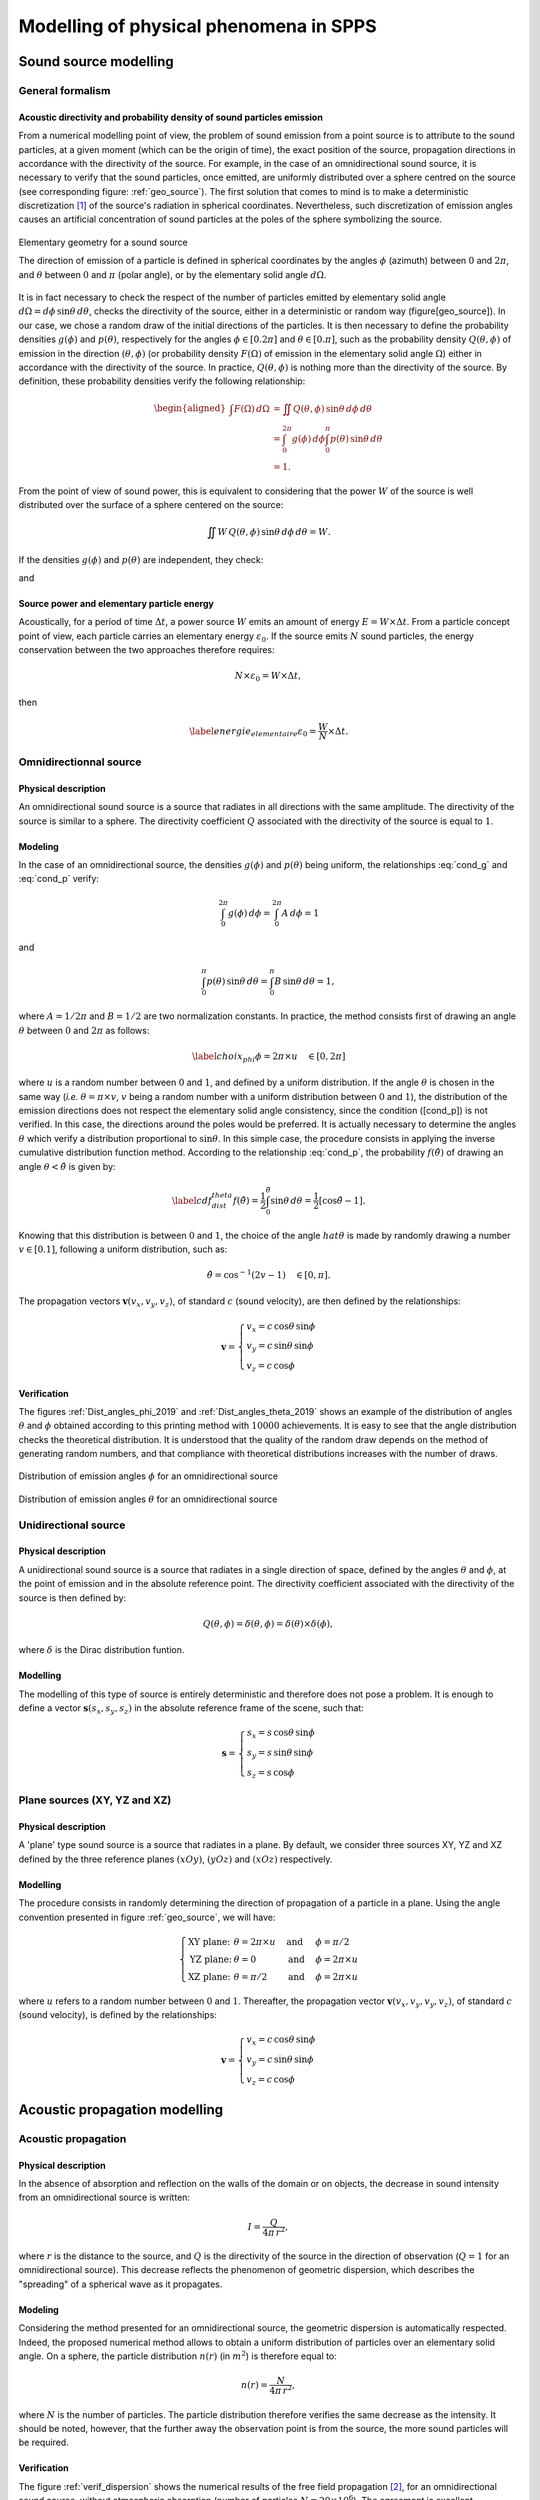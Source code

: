 Modelling of physical phenomena in **SPPS**
===================================================

Sound source modelling
--------------------------------

General formalism
~~~~~~~~~~~~~~~~~~

Acoustic directivity and probability density of sound particles emission
''''''''''''''''''''''''''''''''''''''''''''''''''''''''''''''''''''''''''

From a numerical modelling point of view, the problem of sound emission from a point source is to attribute to the sound particles, at a given moment (which can be the origin of time), the exact position of the source, propagation directions in accordance with the directivity of the source. For example, in the case of an omnidirectional sound source, it is necessary to verify that the sound particles, once emitted, are uniformly distributed over a sphere centred on the source (see corresponding figure: :ref:`geo_source`). The first solution that comes to mind is to make a deterministic discretization [1]_ of the source's radiation in spherical coordinates. Nevertheless, such discretization of emission angles causes an artificial concentration of sound particles at the poles of the sphere symbolizing the source.

.. _geo_source:

.. figure:: images/SPPS/geo_source.png
   :width: 300px
   :align: center
   :alt: Elementary geometry for a sound source

   Elementary geometry for a sound source

   The direction of emission of a particle is defined in spherical coordinates by the angles :math:`\phi` (azimuth) between :math:`0` and :math:`2\pi`, and :math:`\theta` between :math:`0` and :math:`\pi` (polar angle), or by the elementary solid angle :math:`d\Omega`.

It is in fact necessary to check the respect of the number of particles emitted by elementary solid angle :math:`d\Omega = d\phi\,\sin\theta\,d\theta`, checks the directivity of the source, either in a deterministic or random way (figure[geo\_source]). In our case, we chose a random draw of the initial directions of the particles. It is then necessary to define the probability densities :math:`g(\phi)` and :math:`p(\theta)`, respectively for the angles :math:`\phi\in[0.2\pi]` and :math:`\theta\in[0.\pi]`, such as the probability density :math:`Q(\theta,\phi)` of emission in the direction :math:`(\theta,\phi)` (or probability density :math:`F(\Omega)` of emission in the elementary solid angle :math:`\Omega`) either in accordance with the directivity of the source. In practice, :math:`Q(\theta,\phi)` is nothing more than the directivity of the source. By definition, these probability densities verify the following relationship:

.. math::

   \begin{aligned}
           \int F(\Omega)\, d\Omega &= \iint Q(\theta,\phi) \,\sin\theta \, d\phi\,d\theta \\
           &=\int_{0}^{2\pi} g(\phi) \, d\phi \int_{0}^{\pi} p(\theta)\,\sin\theta\,d\theta\\
           &=1.
           \end{aligned}

From the point of view of sound power, this is equivalent to considering that the power :math:`W` of the source is well distributed over the surface of a sphere centered on the source:

.. math:: \iint W\,Q(\theta,\phi) \,\sin\theta \, d\phi\,d\theta=W.

If the densities :math:`g(\phi)` and :math:`p(\theta)` are independent, they check:

.. math:: \label{cond_g} \int_{0}^{2\pi} g(\phi) \, d\phi = 1,
   :label: cond_g

and

.. math:: \label{cond_p} \int_{0}^{\pi} p(\theta)\,\sin\phi\,d\theta=1.
   :label: cond_p

Source power and elementary particle energy
''''''''''''''''''''''''''''''''''''''''''''''''''''''''''''

Acoustically, for a period of time :math:`\Delta t`, a power source :math:`W` emits an amount of energy :math:`E=W\times \Delta t`. From a particle concept point of view, each particle carries an elementary energy :math:`\varepsilon_0`. If the source emits :math:`N` sound particles, the energy conservation between the two approaches therefore requires:

.. math:: N \times \varepsilon_0 = W\times \Delta t,

then

.. math:: \label{energie_elementaire} \varepsilon_0 = \frac{W}{N}\times \Delta t.

Omnidirectionnal source
~~~~~~~~~~~~~~~~~~~~~~~~~

Physical description
''''''''''''''''''''

An omnidirectional sound source is a source that radiates in all directions with the same amplitude. The directivity of the source is similar to a sphere. The directivity coefficient :math:`Q` associated with the directivity of the source is equal to :math:`1`.

Modeling
''''''''''''

In the case of an omnidirectional source, the densities :math:`g(\phi)` and :math:`p(\theta)` being uniform, the relationships :eq:`cond_g` and :eq:`cond_p` verify:

.. math:: \int_{0}^{2\pi} g(\phi) \, d\phi =\int_{0}^{2\pi} A \, d\phi = 1

and

.. math:: \int_{0}^{\pi} p(\theta)\,\sin\theta\,d\theta=\int_{0}^{\pi} B\,\sin\theta\,d\theta=1,

where :math:`A=1/2\pi` and :math:`B=1/2` are two normalization constants. In practice, the method consists first of drawing an angle :math:`\theta` between :math:`0` and :math:`2\pi` as follows:

.. math:: \label{choix_phi} \phi=2\pi \times u \quad \in [0,2\pi]

where :math:`u` is a random number between :math:`0` and :math:`1`, and defined by a uniform distribution. If the angle :math:`\theta` is chosen in the same way (*i.e.* :math:`\theta= \pi \times v`, :math:`v` being a random number with a uniform distribution between :math:`0` and :math:`1`), the distribution of the emission directions does not respect the elementary solid angle consistency, since the condition ([cond\_p]) is not verified. In this case, the directions around the poles would be preferred. It is actually necessary to determine the angles :math:`\theta` which verify a distribution proportional to :math:`\sin\theta`. In this simple case, the procedure consists in applying the inverse cumulative distribution function method. According to the relationship :eq:`cond_p`, the probability :math:`f(\hat{\theta})` of drawing an angle :math:`\theta<\hat{\theta}` is given by:

.. math:: \label{cdf_dist_theta} f(\hat{\theta}) = \frac{1}{2} \int_{0}^{\hat{\theta}} \sin\theta \, d\theta=\frac{1}{2} \left[\cos\hat{\theta}-1\right].

Knowing that this distribution is between :math:`0` and :math:`1`, the choice of the angle :math:`hat{\theta}` is made by randomly drawing a number :math:`v\in[0.1]`, following a uniform distribution, such as:

.. math:: \hat{\theta} = \cos^{-1} \left(2v-1\right)\quad \in [0,\pi].

The propagation vectors :math:`\mathbf{v}(v_x,v_y,v_z)`, of standard :math:`c` (sound velocity), are then defined by the relationships:

.. math::

   \mathbf{v}=\left\{\begin{array}{l}
               v_x=c\,\cos\theta\,\sin\phi\\
               v_y=c\,\sin\theta\,\sin\phi\\
               v_z=c\,\cos\phi
               \end{array}\right.

Verification
''''''''''''

The figures :ref:`Dist_angles_phi_2019` and :ref:`Dist_angles_theta_2019` shows an example of the distribution of angles :math:`\theta` and :math:`\phi` obtained according to this printing method with :math:`10000` achievements. It is easy to see that the angle distribution checks the theoretical distribution. It is understood that the quality of the random draw depends on the method of generating random numbers, and that compliance with theoretical distributions increases with the number of draws.

.. _Dist_angles_phi_2019:

.. figure:: images/SPPS/Dist_angles_phi_2019.png
   :width: 500px
   :align: center
   :alt: Distribution of emission angles for an omnidirectional source.

   Distribution of emission angles :math:`\phi` for an omnidirectional source


.. _Dist_angles_theta_2019:

.. figure:: images/SPPS/Dist_angles_theta_2019.png
   :width: 500px
   :align: center
   :alt: Distribution of emission angles for an omnidirectional source.

   Distribution of emission angles :math:`\theta` for an omnidirectional source


Unidirectional source
~~~~~~~~~~~~~~~~~~~~~~~~

Physical description
''''''''''''''''''''

A unidirectional sound source is a source that radiates in a single direction of space, defined by the angles :math:`\theta` and :math:`\phi`, at the point of emission and in the absolute reference point. The directivity coefficient associated with the directivity of the source is then defined by:

.. math:: Q\left(\theta,\phi\right)=\delta\left(\theta,\phi\right)=\delta\left(\theta\right)\times\delta\left(\phi\right),

where :math:`\delta` is the Dirac distribution funtion.

Modelling
''''''''''''

The modelling of this type of source is entirely deterministic and therefore does not pose a problem. It is enough to define a vector :math:`\mathbf{s}(s_x,s_y,s_z)` in the absolute reference frame of the scene, such that:

.. math::

   \mathbf{s}=\left\{\begin{array}{l}
               s_x=s\,\cos\theta\,\sin\phi\\
               s_y=s\,\sin\theta\,\sin\phi\\
               s_z=s\,\cos\phi
               \end{array}\right.


Plane sources (XY, YZ and XZ)
~~~~~~~~~~~~~~~~~~~~~~~~~~~~~~~

Physical description
''''''''''''''''''''

A 'plane' type sound source is a source that radiates in a plane. By default, we consider three sources XY, YZ and XZ defined by the three reference planes :math:`(xOy)`, :math:`(yOz)` and :math:`(xOz)` respectively.

Modelling
''''''''''''

The procedure consists in randomly determining the direction of propagation of a particle in a plane. Using the angle convention presented in figure :ref:`geo_source`, we will have:

.. math::

   \left\{\begin{array}{llll}
               \text{XY plane:}& \theta=2\pi \times u\quad &\text{and}&\quad \phi=\pi/2\\
               \text{YZ plane:}& \theta=0 \quad &\text{and}&\quad \phi=2\pi \times u\\
               \text{XZ plane:}& \theta=\pi/2\quad &\text{and}&\quad \phi=2\pi \times u
               \end{array}\right.

where :math:`u` refers to a random number between :math:`0` and :math:`1`. Thereafter, the propagation vector :math:`\mathbf{v}(v_x,v_y,v_y,v_z)`, of standard :math:`c` (sound velocity), is defined by the relationships:

.. math::

   \mathbf{v}=\left\{\begin{array}{l}
               v_x=c\,\cos\theta\,\sin\phi\\
               v_y=c\,\sin\theta\,\sin\phi\\
               v_z=c\,\cos\phi
               \end{array}\right.


Acoustic propagation modelling
-----------------------------------------

Acoustic propagation
~~~~~~~~~~~~~~~~~~~~~~

Physical description
''''''''''''''''''''

In the absence of absorption and reflection on the walls of the domain or on objects, the decrease in sound intensity from an omnidirectional source is written:

.. math:: I=\frac{Q}{4\pi\,r^2},


where :math:`r` is the distance to the source, and :math:`Q` is the directivity of the source in the direction of observation (:math:`Q=1` for an omnidirectional source). This decrease reflects the phenomenon of geometric dispersion, which describes the "spreading" of a spherical wave as it propagates.

Modeling
''''''''''''

Considering the method presented for an omnidirectional source, the geometric dispersion is automatically respected. Indeed, the proposed numerical method allows to obtain a uniform distribution of particles over an elementary solid angle. On a sphere, the particle distribution :math:`n(r)` (in :math:`m^2`) is therefore equal to:

.. math:: n(r)=\frac{N}{4\pi\,r^2},

where :math:`N` is the number of particles. The particle distribution therefore verifies the same decrease as the intensity. It should be noted, however, that the further away the observation point is from the source, the more sound particles will be required.

Verification
''''''''''''

The figure :ref:`verif_dispersion` shows the numerical results of the free field propagation [2]_, for an omnidirectional sound source, without atmospheric absorption (number of particles :math:`N=20\times 10^6`). The agreement is excellent.

.. _verif_dispersion:

.. figure:: images/SPPS/fig_illustration_dispersion.png
   :width: 500px
   :align: center
   :alt: Distribution of emission angles for an omnidirectional source.

   Verification of the respect of the geometric dispersion with the SPPS code

   The numerical simulations are compared with the theoretical decrease (:math:`N=20\times 10^6` particles). The marker presents the result of the simulation with the **SPPS** code. The solid line shows the theoretical geometric dispersion.


Atmospheric absorption
~~~~~~~~~~~~~~~~~~~~~~~~

Physical description
''''''''''''''''''''

During its propagation in air, a sound wave is partially attenuated by particular physical mechanisms ("classical" transmission processes, molecular absorption due to rotational relaxation, molecular absorption due to vibratory relaxation of oxygen and nitrogen) (bass1984). Thus, after a propagation distance :math:`r`, the amplitude :math:`p_t` of the sound pressure decreases according to the relationship (ISO9613-1:1993):

.. math::

   \label{eq:att_atmos_pression}
           p_t= p_i \exp \left(-\frac{\ln(10)}{20}\alpha_\text{air}\times r\right)

where :math:`p_i` is the initial pressure. Considering that the sound intensity is proportional to the square of the sound pressure,

.. math::

   \label{eq:att_atmos_pression_I}
           I\propto p_t^2 \propto \exp \left(-2\frac{\ln(10)}{20}\alpha_\text{air}\times r\right)

and writing that the intensity :math:`I` of the sound wave decreases with the relationship:

.. math::
   :label: att_atmos

   \label{eq:att_atmos}
           I= I_0 \exp -m\,r,

where :math:`I_0` is the initial intensity of the sound wave. Then, the atmospheric absorption coefficient :math:`m` (in Np/m) can be expressed from the atmospheric absorption coefficient :math:`\alpha_\text{air}` (in dB/m), by the relationship:

.. math:: m=\frac{\ln 10}{10}\alpha_\text{air}.

In **SPPS** code, the atmospheric absorption coefficient :math:`\alpha_{air}` is calculated according to ISO 9613-1:1993 (Part 1), considering the centre frequency of each frequency band [3]_ of calculation according to the reference standard (*cf.* paragraph 8.2.1, ISO9613-1:1993). This approximation is considered valid if the product of the source-receiver distance (in km) by the square of the centre frequency (in kHz) does not exceed 6 km.kHz :math:`^2` for the third octave bands and 3 km.kHz :math:`^2` for the octave bands. However, the propagation distance must not exceed 6 km for third octave bands and 3 km for octave bands, regardless of the centre frequency considered.


Random modelling
''''''''''''''''''''''''''

By choosing the 'random' calculation mode, atmospheric absorption is taken into account as a probability of the sound particle disappearing during its displacement. The corresponding probability density can be defined from the relationship :eq:`att_atmos`:

.. math:: f(r)=\exp -m\,r.

This quantity expresses the probability that the particle will not be absorbed during its propagation distance :math:`r`. The probability density :math:`f(r)` is well between :math:`1` and :math:`0` (see figure :ref:`geo_att_atmos`):

- :math:`f(0)=1`, the probability is maximum, the particle cannot be absorbed if it does not move;

- :math:`f(\infty)=0`, the probability is zero since the particle cannot spread infinitely.

It is also easily verified that the probability of propagation is independent of the previous probability of propagation:

.. math:: f\left(\Sigma_{n=1}^N r_i\right)=\Pi_{i=1}^N f(r_n).

Taking atmospheric absorption into account is relatively simple. It is sufficient to consider a uniform random number :math:`\zeta` between :math:`0` and :math:`1`, at each time step, and to compare this number to the probability density :math:`f(d_0)` corresponding to an elementary displacement :math:`d_O=c\Delta t` on a time step :math:`\Delta t`. If this number :math:`\zeta` is less than :math:`f(d_o)`, there will be propagation. Otherwise, there will be atmospheric absorption, thus disappearing the particle. Even on a small number of particles, this method makes it possible to correctly take into account atmospheric absorption.

.. _geo_att_atmos:

.. figure:: images/SPPS/geo_att_atmos.png
   :width: 500px
   :align: center
   :alt: Modelling of atmospheric absorption by a random process.

   Modelling of atmospheric absorption by a random process

   The curve :math:`f(r)` separates the propagation domain from the atmospheric absorption domain.


Energetic modelling
''''''''''''''''''''''''''''

By choosing the 'energetic' calculation option, the energy of the particle is weighted throughout its movement, using the relationship :eq:`att_atmos`.

Verification
''''''''''''

As an illustration, the figure :ref:`illustration_att_atmos` shows the sound decrease calculated [4]_ by the **SPPS** code at :math:`10` kHz for classical atmospheric conditions (:math:`T=20` Celsisus, :math:`H=50` %, :math:`P=101325` Pa, or :math:`m=0.036` m :math:`^{-1}`), for both types of modelling, compared to the theoretical decrease presented to the relationship :eq:`att_atmos`. As expected, energetic modelling gives a better result than random modelling, the average deviation from the theoretical curve being :math:`0.17` dB and :math:`0.41` dB respectively, the calculation times being similar.


.. _illustration_att_atmos:

.. figure:: images/SPPS/illustration_att_atmos.png
   :width: 500px
   :align: center
   :alt: Illustration of the modelling of atmospheric absorption in the SPPS code.

   Illustration of the modelling of atmospheric absorption in the SPPS code

   Comparison with the theoretical decrease (with et without atmospheric absorption) Simulations performed with (:math:`N=20\times 10^6` particles) at 10 kHz, for conventional atmospheric conditions: :math:`T=20` Celsisus, :math:`H=50` %, :math:`P=101325` Pa, or :math:`m=0.036` m :math:`^{-1}`.


Acoustic velocity profile
~~~~~~~~~~~~~~~~~~~~~~~~~~~~~

Physical description
''''''''''''''''''''

In outdoor environments and for propagation heights limited to :math:`100` m, acoustic propagation can be influenced by micrometeorological conditions governed by thermal (heat transfer) and aerodynamic (wind profiles) laws. The phenomena that occur at these altitudes have a very strong interaction with the ground (topography, surface and subsoil temperature, hygrometry, crops, forests, obstacles, buildings, etc.). In addition, they evolve rapidly in time and space, making their analytical description and numerical modelling complex. The thermal and aerodynamic factors that influence propagation are as follows:

	- Thermal factors: heat exchanges between the ground and the lower layer of the atmosphere lead to a variation in air temperature as a function of the height above the ground, and therefore to a variation in sound velocity.

	- Aerodynamic factors: due to the roughness of the ground surface, wind speed is always higher at height than at ground level. In a given situation, the speed of sound in the presence of wind corresponds to the algebraic sum of the speed of sound in the absence of wind and the projection of the wind vector on the direction of propagation considered. This speed therefore varies according to the height above the ground.

By analogy with the laws of optics, the effect of atmospheric conditions on acoustic propagation can be described through the expression of the acoustic index :math:`n` of the propagation medium. If placed in a vertical section, this index is assumed to vary with altitude :math:`z` and with source-receptor distance :math:`r`, such that:

.. math:: n(r,z)=\frac{c(r,z)}{c_0}=\langle n(r,z)\rangle + \mu(r,z),

where :math:`c`s the effective velocity of the sound wave in the environment crossed and :math:`c_0` the reference one. Thus, two distinct phenomena can be distinguished that affect acoustic propagation, refraction and atmospheric turbulence. These phenomena are respectively related to the deterministic parts :math:`\langle n\rangle` and stochastic :math:`\mu` of the propagation medium index. In practice, these refraction and turbulence phenomena co-exist and interact, leading to complex propagation conditions, as well as a very wide dispersion of the sound levels encountered *in situ*, all of which are identical (topography, soil type, source-receptor geometry, etc.).


Acoustic velocity profile model
'''''''''''''''''''''''''''''''

The average sound velocity profile thus depends on the average wind and temperature profiles. This velocity profile can be described analytically, depending on whether it follows a linear (":math:`\text{lin}`"), logarithmic (":math:`\text{log}`"), hybrid (":math:`\text{log-lin}`") or other law. The ":math:`\text{log}`" profiles thus have the advantage of translating the very strong vertical gradient of sound velocity in the immediate vicinity of the ground, but do not accurately reflect the more moderate evolution with altitude above a certain height. On the other hand, the profiles ":math:`\text{lin}`" minimize the effects in the vicinity of the ground and are therefore not representative of reality when placed at very low altitude. A good compromise therefore consists in using hybrid profiles of the type ":math:`\text{log-lin}`" (valid especially for a so-called "stable" atmosphere), expressed through the parameters :math:`a_\text{log}` and :math:`b_\text{lin}` which appear in the analytical expression of the vertical profile of the effective sound velocity:

.. math::

   \label{eq:celerite_log_lin}
           \langle c(z)\rangle=c_0+ a_\text{log}\times \ln\left(1+\frac{z}{z_0}\right)+b_\text{lin}\times \left( z-z_0\right),

où :math:`z_0` is the roughness parameter, whose typical values range from :math:`10^{-2}` m for short grass to several meters in urban areas. The vertical gradient is then expressed by deriving according to the variable :math:`z`:

.. math:: \frac{\partial\langle c(z)\rangle}{\partial z}=\frac{a_\text{log}}{z_0}+b_\text{lin}.

The main effect of propagation in a medium of variable speed is to bend the sound rays downwards or upwards depending on whether the vertical gradient of sound velocity is positive (*conditions (very) favourable* to propagation) or negative (*conditions (very) unfavourable* to propagation) respectively. The transient state between these :math:`2` states represents *homogeneous* propagation conditions.

	- **Homogeneous:** the speed :math:`c` is the same at any point in the domain and equal to the reference speed :math:`c_0`, the latter being calculated as a function of temperature and humidity conditions by the formula:

	   .. math:: c_0=343.2\sqrt{\frac{T}{T_\text{ref}}},

	   where :math:`T` is the temperature (K), and :math:`T_\text{ref}=293.15` K the reference temperature (ISO9613-1:1993).

	-  **Very unfavorable** : :math:`a_\text{log}=-1` and :math:`b_\text{lin}=-0.12`;

	-  **Unfavorable** : :math:`a_\text{log}=-0.4` and :math:`b_\text{lin}=-0.04`;

	-  **Favorable**: :math:`a_\text{log}=+0.4` and :math:`b_\text{lin}=+0.04`;

	-  **Very favorable**: :math:`a_\text{log}=+1` and :math:`b_\text{lin}=+0.12`.

The curvature of the radius, at the boundary of zones (I) and (II), is obtained by applying the Huygens-Fresnel construction, resulting in the following Snell-Descartes law (salomons2001) (figure [geo\_profile\_celerite]):

.. math::

   \label{relation_snell}
           \frac{\cos\gamma_1}{c_1}=\frac{\cos\gamma_2}{c_2},

where :math:`c_1` and :math:`c_2` are respectively the norms of the propagation vectors :math:`\mathbf{c_1}` and :math:`\mathbf{c_2}`, and where the angles :math:`\gamma_1` and :math:`\gamma_2` are defined with respect to the horizontal axis in the plane :math:`(xOy)`. By construction, the projection of the propagation direction in the plane :math:`(xOy)`, defined by the angle :math:`\phi` in spherical coordinates, is preserved (figure[geo\_profile\_celerite]).

|image|

Modelling
''''''''''''

Whatever the method of calculation chosen, the speed is taken into account is identical. At each time step, the speed standard is calculated according to the chosen speed profile, based on the relationship ([eq:celerite\_log\_lin]). To determine the new direction of propagation, due to the change in speed, the relationship ([relation\_snell]) must then be applied. Knowing the angle :math:`\theta_1` of the initial propagation direction, the new propagation direction is defined by:

.. math::

   \label{cosgamma2}
           \cos\gamma_2=\frac{c_2}{c_1}\cos\gamma_1=\frac{c_2}{c_1}\frac{\sqrt{c_{1x}^2+c_{1y}^2}}{c_1}.

The coordinates of the propagation vector are then obtained by:

.. math::

   \mathbf{c_2}=\left\{\begin{array}{l}
           c_{2x}=c_2\cos\gamma_2\cos\phi\\
           c_{2y}=c_2\cos\gamma_2\sin\phi\\
           c_{2z}=c_2\sin\gamma_2
           \end{array}\right.

with

.. math:: \sin\phi=\frac{c_{1y}}{\sqrt{c_{1x}^2+c_{1y}^2}},

and

.. math:: \cos\phi=\frac{c_{1x}}{\sqrt{c_{1x}^2+c_{1y}^2}}.

From a numerical simulation point of view, the calculation of :math:`\cos\gamma_2` by the relationship ([cosgamma2]) can give values higher than :math:`1` which is obviously not physical. This case occurs when the curvature (*turning point*) of a radius is reversed. To avoid this problem and impose a change in curvature, the procedure consists in imposing the value from :math:`\gamma_2` to :math:`1-\epsilon` (:math:`\epsilon` being a very small value) and changing the orientation of the component :math:`c_{2z}` (*i.e.* :math:`c_{2z}`).

|image|

As an example, the figure [illustration\_refraction] shows two illustrations of how acoustic refraction is taken into account using this method. This figure can be compared directly with the examples given in the reference: (figures 4.5 and 4.6, salomons2001).


Diffusion by fittings
~~~~~~~~~~~~~~~~~~~~~~~~~~~~~

The presence of a large number of objects on the path of a sound wave can lead to a diffusion process. This process can be simulated in a deterministic way, by modelling each object individually. When the number of objects becomes large, and these objects are of similar sizes (example of an industrial hall with many machines (without acoustic emission) or similar boxes), it may be more interesting to statistically model this size.

Physical description
''''''''''''''''''''

In order to take into account the scattering/diffusion and absorption of diffusing objects distributed in the propagation medium, we considered an approach similar to that of Ondet and Barbry presented in the reference (ondet1989), which itself is based on the work of Kuttruff (kuttruff1981), Auletta (auletta1985, auletta1986), and Lindquist (lindqvist1982), among others. In this approach,

- the diffusing objects are considered as punctual. Particles are returned in all directions of space with each collision with a scattering object (except in the case of absorption). This assumption is generally valid when the wavelength is in the order of magnitude of the characteristic dimension of the obstacle;

- the scattering phenomenon follows a Poisson process, which means that the probability of collision of a sound particle with a scattering object follows a Poisson's law. The collision probabilities are independent of each other (the collision probability during time :math:`t` and :math:`t+dt` is independent of collisions before time :math:`t`);

- the objects in the footprint do not produce particles (*i.e.* these objects are not sound sources).

.. figure:: diffusion_encombrement.eps
   :alt: [fig:diffusion\_encombrement]Illustration de la diffusion par un encombrement.
   :width: 7.00000cm

   [fig:diffusion\_encombrement] Illustration de la diffusion par un encombrement.

A sound wave propagating in the environment may come into contact with scattering objects, causing the wave to diffract simultaneously and, in part, to absorb it. By analogy, in the particle approach, a particle that comes into contact with a scattering object can either be absorbed or reflected in another direction of propagation (figure[fig:scattering\_overall]). At the macroscopic scale, i.e. considering all the sound particles simultaneously, a diffusion process occurs, characterized by:

- the absorption coefficient :math:`\alpha_c` of the scattering objects;

- the bulk density :math:`n_c` of the propagation medium, defined by the number :math:`N_c` of obstacles present in the volume :math:`V_c`:

.. math:: n_c=\frac{N_c}{V_c}.

- the average scattering section :math:`q_c`, i. e. the average surface of the scattering object, seen by a particle in a given incident direction. In practice, this data is very difficult to obtain, if not impossible, since the scattering objects are of complex and different shapes. In this condition, it is common to assimilate the diffusing object to a sphere, having the same external surface :math:`s_c` as the object. Whatever the angle of incidence, the visible cross-section of the sphere (mean scattering cross-section) will be equal to a quarter of the total surface area of the sphere, or:

.. math:: q_c=\frac{s_c}{4}.

- the average diffraction section per unit volume :math:`\nu_c`, also called the diffusion frequency, by

.. math:: \nu_c=n_c\,q_c,

-- if all the scattering objects are identical, or

.. math:: \nu_c=\frac{1}{V}\sum_{p=1}^{N_c}\frac{s_{c_p}}{4}

-- if each object diffusing :math:`p` is defined by its surface :math:`s_{c_p}`. In practice, and in the rest of the document, the diffusing objects will be considered uniform in the same volume of diffusion. Nevertheless, within the same propagation volume, several separate diffusion volumes can be considered.

Since the scattering phenomenon follows a Poisson's law, the probability that a sound particle will collide with scattering objects after a time :math:`t_k` is equal to:

.. math:: W_k (c\,t_k)=\frac{\left(\nu_c \, c\,t_k\right)^k}{k!}\exp\left(-\nu_c\, c\, t_k\right),

where :math:`c\, t_k` is the distance covered during a time :math:`t_k`, which can be expressed from the distance :math:`R_p` between two collisions (figure [fig:diffusion\_enccumbrement]):

.. math:: c\,t_k=\sum_{p=1}^k R_p.

Since the collision probabilities are independent of each other: raw-latex:`\cite{ondet1989}`, it is easy to show that the random variables :math:`R_i` (noted :math:`R` afterwards) follow the following probability density :math:`f(R)`:

.. math:: \label{dispois} f(R)=\nu_c \exp\left(-\nu_c \, R\right).

The average free path :math:`\lambda_c` (average distance between two collisions) is simply obtained by expressing the first moment of the above probability density, namely:

.. math:: \lambda_c=\int_0^\infty R\, f(R)\, dR=\frac{1}{\nu_c}.

Modelling
''''''''''''

By definition, the cumulative distribution function, associated with this probability density, is defined by the following relationship:

.. math:: \label{fdc} p(\hat{R})=\int_0^{\hat{R}} f(R)\, dR=1-\exp\left(-\nu_c\,\hat{R}\right).

This cumulative distribution function simply expresses the probability that the particle will collide with a scattering object during a long path :math:`\hat{R}`. This function is therefore null for :math:`\hat{R}=0` and equal to :math:`1` for :math:`\hat{R}=\infty`. The numerical simulation of the diffusion process is performed by the inverse cumulative distribution function method, obtained by reversing the relationship ([fdc]), i. e:

.. math:: \label{fdci} \hat{R}=-\frac{1}{\nu_c}\ln \left[ 1-p(\hat{R})\right].

The cumulative distribution function being between :math:`0` and :math:`1`, it can be assimilated to a random variable :math:`\xi` between :math:`0` and :math:`1`. By drawing a succession of random variables :math:`\xi_i`, we can determine a succession of paths of length: math:`\hat{R}_i` that satisfies the distribution function ([available]) of our problem:

.. math:: \label{fdci_2} \hat{R}_n=-\frac{1}{\nu_c}\ln \left[ 1-\xi_n\right].

An example of a random draw using the inverse cumulative distribution method is shown in Figure [fig:verification\_diffusion\_encrowding]. The comparison with the theoretical distribution ([available]) shows an excellent behaviour of the method.

|image|

In concrete terms, when a sound particle :math:`n` enters a congestion area, it is associated with a collision distance :math:`R_n` with an object of the congestion by applying the relationship ([fdci\_2]). As the sound particle propagates in the crowded area, a test is performed to determine if the cumulative distance :math:`d_n` of the particle in the crowded area is less or more than :math:`R_n`. If the distance traveled :math:`d_n` is greater than the collision distance :math:`R_n` the particle collides with an object. In 'energetic' mode, the energy of the sound particle is weighted by the average absorption coefficient :math:`\alpha_c` of the space requirement and continues its propagation in a random direction (uniform distribution [5]_). In "random" mode, a new random draw on a uniform variable :math:`u` allows to determine if the particle is absorbed by the diffusing object (procedure identical to absorption by a wall, *cf.* paragraph [sec:modelization\_reflexion]), or reflected in a uniform direction. After each collision, the cumulative propagation distance is reset to zero, and a new draw is made to determine the next collision distance. Whatever the calculation mode chosen, as long as the distance travelled by the particle is less than the collision distance, the particle continues its path without changing direction.

|image|


Wall modelling
-----------------------

Physical description
~~~~~~~~~~~~~~~~~~~~

Absorption, dissipation and acoustic transmission
''''''''''''''''''''''''''''''''''''''''''''''''''''

In contact with a wall (figure ::ref:`principe_paroi`), a sound wave will be partly reflected back into the domain for one part :math:`R`, partly dissipated by transforming the acoustic energy into heat in the material for the other part :math:`\beta`), the rest being transmitted through the material in the adjacent domain for the other par :math:`\tau`. The latter coefficient is defined as the transmission factor. If :math:`W_i` is the power incident on a wall, then a part :math:`W_r=R\,W_i` will be reflected, a part :math:`W_d=\beta\,W_i` will be dissipated in the material, and a part :math:`W_t=\tau\,W_i` will be transmitted through the partition. By construction [6]_, the coefficients :math:`R`, :math:`\beta` and :math:`\tau` are between 0 and 1, so the energy balance of the wall is written:

.. math:: R+\beta+\tau=1.

.. _principe_paroi:

.. figure:: principe_paroi.eps
   :alt: [principe_paroi]Illustration des mécanismes de réflexion, d’absorption, de dissipation et de transmission acoustique par une paroi.
   :width: 6.00000cm

   Illustration des mécanismes de réflexion, d’absorption, de dissipation et de transmission acoustique par une paroi.

It is usual to define the absorption coefficient: math:`\alpha` of the wall as the sum of the transmitted part: math:`\tau` and the dissipated part: math:`\beta`, in the form: math:`\alpha=\beta+\tau`, so that the above energy balance is written:

.. math:: R=1-\alpha.

The absorption coefficient of a material can be measured using the standardised procedures ISO 354 for the reverberation chamber method (ISO354:2003) and ISO 10534 (parts 1 and 2) for the impedance tube method (ISO10534-1:1996,ISO10534-2:1998). For the sound transmission coefficient, the reader may refer to the different parts of the standard for air transmission (Parts 1, 3, 4 and 5, (quoted{)ISO140-1:1997,ISO140-3:1995,ISO140-4:1998,ISO140-5:1998)).

Acoustic diffusion
''''''''''''''''''''''''''''''''''''''''''''''''''''

On the other hand, depending on the shape, size and distribution of the wall irregularities, the sound wave can be reflected simultaneously in the specular direction and in other directions. In room acoustics, it is common to consider that a fraction :math:`1-s` of the sound energy will be reflected in the direction of specular reflection, while a fraction :math:`s` of the energy will be reflected in the other directions of space, according to a law of reflection characterized by irregularities in the wall (embrechts2001). In the latter case, we speak of *diffuse reflection*, where :math:`s` is called scattering coefficient (*scattering coefficient* in English). In room acoustics, numerous theoretical and experimental studies are currently underway to characterize or measure these laws of reflection (vorlander2000,cox2004). However, the common practice is to use Lambert's law to describe a diffuse reflection. The value of the scattring coefficient :math:`s` can be obtained by a standardized measurement procedure (ISO 17497-1 of 2004 (ISO17497-1:2004)). [7]_

|image|

Acoustic reflection modelling
~~~~~~~~~~~~~~~~~~~~~~~~~~~~~~~~~~~~~~~

Random modeling
''''''''''''''''''''''''''

First, a sound particle colliding with a wall can either be absorbed by the wall (with a probability :math:`\alpha`), or reflected in a new direction of propagation (with a probability :math:`R=1-\alpha`). In practice, the absorption/reflection choice is made by randomly drawing a number :math:`u` between :math:`0` and :math:`1`, following a uniform distribution. If this number is less than:math:`\alpha=1-R` (at the point considered), the particle is absorbed and disappears from the propagation medium. If this number is greater than :math:`\alpha=1-R`, the particle is reflected and continues to propagate in a new direction of space.

In a second step, to determine the type of reflection (specular or diffuse), a new random draw :math:`v` is performed between :math:`0` and :math:`1`. If this number is less than the value of :math:`1-s` (*i.e.* :math:`v<(1-s)`) at the point considered, the particle is specularly reflected, in accordance with the well-known Snell-Descartes laws. Otherwise (*i.e.* :math:`v>(1-s)`), the reflection is diffuse. In the latter case, it is necessary to determine the direction of diffuse reflection (*cf.* paragraph[sec:mod\_reflection]).

Energetic modelling
''''''''''''''''''''''''''

When a particle collides with a wall, its energy :math:`\epsilon` is weighted by the reflection coefficient :math:`R=1-\alpha`. The choice of specular or diffuse reflection, depending on the scattering coefficient, is identical to the "random" method: a random draw :math:`v` is performed between :math:`0` and :math:`1`. If this number is less than the value of :math:`1-s`, the particle is specularly reflected. Otherwise, the reflection is diffuse, in a direction to be determined (*cf.* paragraph [sec:mod\_reflexion]). An entirely "energetic" treatment would be possible by duplicating the particle into two particles, the first being reflected in the specular direction and the second in the diffuse direction (*cf. * note on page).

Modelling of the reflection laws
~~~~~~~~~~~~~~~~~~~~~~~~~~~~~~~~~~

Formalism
''''''''''''''''''''''''''''''''''''''''''''''''''''

.. figure:: geo_reflexion.eps
   :alt: [geo\_reflexion]Géométrie élémentaire d’une réflexion par une paroi, en 3D: :math:`\phi` et :math:`\phi'` désignent respectivement les angles d’incidences et de réflexion par rapport à la normale à la paroi. Les angles :math:`\theta` et :math:`\theta'` dans le plan tangent, des directions d’incidence et de réflexion, ne sont pas représentés (:math:`\phi,\phi'\in[0,\pi/2]` et :math:`\theta,\theta'\in[0,2\pi]`).
   :width: 7.50000cm

   [geo\_reflexion]Géométrie élémentaire d’une réflexion par une paroi, en 3D: :math:`\phi` et :math:`\phi'` désignent respectivement les angles d’incidences et de réflexion par rapport à la normale à la paroi. Les angles :math:`\theta` et :math:`\theta'` dans le plan tangent, des directions d’incidence et de réflexion, ne sont pas représentés (:math:`\phi,\phi'\in[0,\pi/2]` et :math:`\theta,\theta'\in[0,2\pi]`).

Let us consider an incident sound particle on a wall, whose incident direction is defined by the spherical coordinates :math:`(\theta,\phi)` (figure[geo\_reflection]). This particle has a probability of :math:`P(\theta,\phi;\theta',\phi')\equiv P(\Omega,\Omega')` being reflected in the elementary solid angle :math:`d\Omega' =\sin\phi'\, d\phi'\, d\phi'\, d\theta'`\,(joyce1974,joyce1975,joyce1978,lepolles2003).

:math:`P(\Omega,\Omega')\,d\Omega'` actually represents the fraction of the incident sound intensity that is reflected in the solid angle :`math:`d\Omega'`. Let's say :math:`j(\theta,\phi)` the incident flow of particles. The flow of reflected particles :math:`j'(\theta',\phi')` is expressed:

.. math::

   \label{eq_flux_1} j'(\theta',\phi') \cos \phi'=\int
               P(\theta,\phi;\theta',\phi')\, j(\theta,\phi) \cos \phi \,d\Omega.

Defining the reflection law :math:`R(\theta,\phi;\theta',\phi')\equiv R(\Omega,\Omega')` on the following:

.. math:: R(\theta,\phi;\theta',\phi')=\frac{P(\theta,\phi;\theta',\phi')}{\cos(\phi')},

the relation ([eq\_flux\_1b]) can be written:

.. math::

   \label{eq_flux_1b} j'(\theta',\phi') =\int
               R(\theta,\phi;\theta',\phi')\, j(\theta,\phi) \cos \phi \,d\Omega.

It is important to emphasize the difference between the law of reflection :math:`R` and the probability :math:`P`. :math:`P` refers to a probability of reflection of a sound particle by elementary solid angle, while :math:`R` refers to the flow of energy reflected in a direction :math:`\phi'`, for an incident flow in the direction :math:`\phi`.

The first law of thermodynamics requires the conservation of the flow on the surface (in the absence of absorption). The law of reflection :math:`R(\Omega,\Omega')` must therefore check the following condition:

.. math::

   \label{loi_2} \int P(\Omega,\Omega') \,d\Omega'=\int
               R(\Omega,\Omega')\cos\phi' \,d\Omega'=1,

or, in spherical coordinates,

.. math::

   \label{loi_2b} \iint R(\theta,\phi;\theta',\phi')\cos\phi'
               \,\sin\phi'\,d\phi'\,d\theta'=1.

The second law of thermodynamics imposes this time:

.. math::

   \label{loi_1} \int P(\Omega,\Omega') \,d\Omega=\int
               R(\Omega,\Omega')\cos\phi \,d\Omega=1,

or, in spherical coordinates,

.. math::

   \label{loi_1b} \iint R(\theta,\phi;\theta',\phi')\cos\phi
               \,\sin\phi\,d\phi\,d\theta=1.

On the other hand, the principle of reciprocity requires that

.. math:: \label{loi_3} R(\Omega,\Omega')=R(\Omega',\Omega).

Despite some recent studies, and apart from Lambert's law widely used to model diffuse reflections (kuttruff2000), to our knowledge there are no other laws of reflection for real walls. In the **SPPS** code, however, we propose arbitrary modes of reflection, more or less real, presented in figure [fig\_ref] and detailed below.

Specular reflection
''''''''''''''''''''''''''''''''''''''''''''''''''''

Physical description
^^^^^^^^^^^^^^^^^^^^^^^^^^^^^^

The simplest mode of reflection is defined by specular reflection (figure [fig\_ref\_specul]), and can be written in three dimensions:

.. math::

   R(\theta,\phi;\theta',\phi')=2 \delta(\theta-\theta' \pm \pi)
               \,\delta(\sin^2 \phi-\sin^2 \phi'),

where the couples :math:`(\theta,\phi)` and :math:`(\theta',\phi')` refer respectively to the incident and reflected directions of the sound particles on the wall. Although the form of this expression is not conventional, this relationship verifies the laws of Snell-Descartes, as well as the conditions ([law\_1]) to ([law\_3]).

Modelling
^^^^^^^^^^^^^^^^^^^^^^^^^^^^^^

From a numerical point of view, the simulation of this reflection law does not pose a major problem, since the angles of incidence of each particle on a wall are known. The modelling is identical for the "random" and "energetic" approaches.

Uniform reflection
''''''''''''''''''''''''''''''''''''''''''''''''''''

Physical description
^^^^^^^^^^^^^^^^^^^^^^^^^^^^^^

A uniform reflection law produces a distribution of reflection angles :math:`P(\Omega')` is equiprobable. This should not be confused with Lambert's law of reflection, for which uniformity is verified by the law of reflection. In the case of a uniform law, particles are reflected uniformly throughout the half space, regardless of the angle of incidence. Under these conditions, the reflection density after normalization is written:

.. math:: P(\Omega')d\Omega'= P(\theta',\phi')d\Omega'=\left[\frac{1}{2\pi}\,d\theta'\right] \,\left[\sin \phi' \,d\phi'\right],

or

.. math:: R(\theta',\phi')=\frac{1}{2\pi\cos\phi'},

with :math:`\theta'\in[0,2\pi]` and :math:`\phi'\in[0,\pi/2]`.

Modelling
^^^^^^^^^^^^^^^^^^^^^^^^^^^^^^

From a numerical point of view, the determination of the angle of reflection is again obtained by the inverse cumulative distribution function method,

.. math:: f(\hat{\phi})= \int_{0}^{\hat{\phi}} \sin\phi'\,d\phi'=1-\cos\hat{\phi},

which gives

.. math:: \hat{\phi}=\cos^{-1}\left(1-u\right),

where :math:`u` is a random number between :math:`0` and :math:`1`.

Lambert reflection
''''''''''''''''''''''''''''''''''''''''''''''''''''

Physical description
^^^^^^^^^^^^^^^^^^^^^^^^^^^^^^

In the sense of light, a perfectly diffuse surface is a surface that also appears bright regardless of the angle of observation, and regardless of the angle of incidence. In terms of acoustics, a perfectly diffuse surface will reflect the same energy in all directions regardless of the angle of incidence. From a mathematical point of view, this condition requires that the law of reflection: math:`R` be independent of the direction of reflection, and therefore of the direction of incidence (by reciprocity). After normalization, the law of reflection is written:

.. math:: R(\theta,\phi;\theta',\phi')=\frac{1}{2\pi}\times 2.

The coefficient :math:`1/2\pi` is related to the normalization according to the angle :math:`\theta'` (uniform distribution between :math:`0` and :math:`2\pi`). The second coefficient (factor :math:`2`) is related to the normalization according to the angle :math:`\phi'`. The probability of :math:`P(\Omega') d\Omega'` is therefore reduced to

  .. math::

     \begin{aligned}
                 P(\Omega') \, d\Omega' & =  R\,\cos\phi'\,\sin\phi'\,d\theta'\,d\phi'\\
                 & = \left[\frac{1}{2\pi}\,d\theta'\right]\, \left[2 \cos\phi'\,\sin\phi'\,d\phi'\right],
                 \end{aligned}


where the expression :math:`\cos\phi'` is related to Lambert's law. It is easy to check that :math:`R` checks the conditions ([law\_1]) to ([law\_3]). It is important to note the difference between a random surface and a "uniform" surface. The first is conditioned by a uniform random reflection law :math:`R`, while the second (see next paragraph) is defined by a uniform probability :math:`P`.

Modelling
^^^^^^^^^^^^^^^^^^^^^^^^^^^^^^

From a numerical point of view, the random drawing of the reflection angles (in three dimensions) must be carried out in accordance with the distribution :math:`P(\Omega')`, *i.e.* :math:`P(\phi')` in our case. Applying the inverse cumulative distribution function method, the probability :math:`f(\hat{\phi})` that a sound particle is reflected in an angle :math:`\phi'` between :math:`0` and :math:`\hat{\phi}` is given by the following relationship [8]_:

.. math:: f(\hat{\phi})=2\int_{0}^{\hat{\phi}} \cos\phi'\sin\phi'\,d\phi'=\sin^2 \hat{\phi}.

Since this probability is between :math:`0` and :math:`1`, the choice of angle :math:`\hat{\phi}` is made by randomly drawing a number :math:`u\in[0.1]`, such that:

.. math:: \hat{\phi}=\sin^{-1}\sqrt{u}=\cos^{-1}\left(1-u\right)^\frac{1}{2}.


Normal reflection :math:`w^n`
''''''''''''''''''''''''''''''''''''''''''''''''''''

Physical description
^^^^^^^^^^^^^^^^^^^^^^^^^^^^^^

Let us consider a law of reflection independent of the incident direction and defined only by the angle of reflection :math:`\phi'` around the normal to the wall (:math:`\theta'` being uniform between :math:`0` and :math:`2\pi`), of the form:

.. math::

     \begin{aligned}
                 R(\Omega')&=R(\theta',\phi')\\
                 &=\frac{1}{2\pi}\times (n+1)\cos^{n-1}\phi'\\
                 &=\frac{n+1}{2\pi}\,w^{n-1}.
                 \end{aligned}

where :math:`n` is a positive integer. The quantity noted :math:`w=\cos\phi'` is none other than the projection of the direction of reflection on the normal at the wall. According to the notations in this document, the probability :math:`P` will therefore be expressed:

.. math::

     \begin{aligned}
                 P(\Omega')\,d\Omega'&=P(\phi')\,\sin\phi'\,d\theta'\,d\phi'\\
                 &=\left[\frac{1}{2\pi}d\theta'\right]\\
                 & \quad\times
                 \left[(n+1)\cos^{n}\phi'\,d\phi'\right]\\
                 &=\frac{n+1}{2\pi}\,w^{n}\,d\theta'\,d\phi'
                 \end{aligned}


which justifies the name: law in :math:`w^n`. This form of reflection is identical to the one introduced in (lepolles2003). It can be noted that this type of law is a generalized form of Lambert's law (:math:`n=1`) and the uniform law (:math:`n=0`).

Modelling
^^^^^^^^^^^^^^^^^^^^^^^^^^^^^^

From a numerical point of view, the random drawing of the angles of reflection is achieved by applying the inverse cumulative distribution function method. The probability :math:`f(\hat{\Omega})` (*i.e.* the probability :math:`f(\hat{\phi})` since the direction of reflection depends only on the angle with respect to normal) that a sound particle is reflected in an elementary solid angle between :math:`0` and :math:`\hat{\Omega}` is then given by the relationship

.. math:: f(\hat{\phi})= (n+1)\int_{0}^{\hat{\phi}} \cos^n\phi'\sin\phi'\, d\phi'\phi' =1-\cos^{n+1}\hat{\phi}.

Since this probability is between :math:`0` and :math:`1`, the choice of angle :math:`hat{\hat{\phi}` is made by randomly drawing a number :math:`u\in[0.1]`, such that:

.. math:: \hat{\phi}=\cos^{-1}\left(1-u\right)^\frac{1}{n+1}.


Acoustic transmission modelling
~~~~~~~~~~~~~~~~~~~~~~~~~~~~~~~~~~~~~~~~~~

Physical description
''''''''''''''''''''

As mentioned above, the part of the power that is not reflected by the wall is either dissipated in the wall or transmitted. The acoustic transmission is then defined by the transmission factor :math:`\tau`, defined as the ratio of the transmitted power :math:`W_t` by the wall to the incident power :math:`W_i`. If there is no dissipation in the wall (*i.e.* everything is transmitted through the wall), then :math:`\tau=\alpha`. Otherwise, :math:`\tau<\alpha`. In practice, acoustic transmission is rather defined by the attenuation index of the wall, which is a function of the transmission factor through the following relationship:

.. math:: R=10\,\log\left(\frac{W_i}{W_t}\right)=-10\,\log{\tau}.

Random modelling
''''''''''''''''''''''''''

The modeling is similar to the one used for acoustic reflection. To determine if the sound particle is dissipated or transmitted by the partition, it is necessary to draw a number :math:`w` between :math:`0` and :math:`\alpha`. If this number is less than :math:`\tau`, the particle is transmitted and keeps its direction of propagation. Otherwise the particle is dissipated and disappears from the propagation medium.

Energetic modelling
''''''''''''''''''''''''''''

The energy modeling is performed by weighting the energy of the particle once transmitted by the partition, by the coefficient :math:`\tau`.

Verification of wall modelling
~~~~~~~~~~~~~~~~~~~~~~~~~~~~~~~~~~~~~~~~~~

The figure [figure\_test\_reflection] illustrates the result of the reflection procedure (reflection=specular/diffuse, absorption=loss/transmission) in random mode, with the following acoustic parameters: scattering coefficient :math:`s=0.6`, absorption coefficient :math:`\alpha=0.8`, transmission coefficient :math:`\tau=10^{-R/10}=0.1` (attenuation index :math:`R=10` dB). With :math:`10000` realizations, the different phenomena are found (in terms of number of realizations) with the same proportions as the imposed acoustic parameters.

|image|



Calculation of sound levels at observation points
---------------------------------------------------

In the **SPPS** code, two types of receivers are considered:

- "Volumetric" receptors model the so-called "classical" point receptors. Since the notion of "receiver point" is not applicable in the **SPPS** code, since in theory the probability that a sound particle will pass through a point receiver is zero, it is necessary to give a volume to the receiver point, to count the number of particles that have passed through it, and thus deduce the energy density at the observation point. For a point receiver, the **SPPS** code returns the sound pressure level, at each time step of the calculation and for each frequency band considered;

- "surface" receivers are surface elements (in principle stage faces) on which incident sound intensities are calculated, which then makes it possible to construct acoustic maps. For a surface receiver, the code **SPPS** returns the sound intensity level, at each time step of the calculation and for each frequency band considered.

In parallel, the calculation code also determines the overall sound pressure level in the model, summing the contributions of each particle, at each time step and for each frequency band.


Calculation of the sound pressure level at a "volume" receiver
~~~~~~~~~~~~~~~~~~~~~~~~~~~~~~~~~~~~~~~~~~~~~~~~~~~~~~~~~~~~~~~~~~~~~~~~~~~~~~

The amount of **energy** :math:`E_\text{rec}^{j}(n)` (in J or W.s) in the frequency band :math:`j` receive at a volume receiver, at the time step :math:`n` (*i.e.* to time :math:`n \Delta t`) is equal to the sum of the energies :math:`\varepsilon_i^{j}` brought by each particle :math:`i` in the frequency band :math:`j`, crossing the receiver volume during the time step :math:`n` (figure[principle\_receiver\_volumique]):

.. math:: E_\text{rec}^{j}(n)=\sum_i^{N_0} \varepsilon_i^{j} = \sum_i^{N_0} \frac{W}{N} \epsilon_i^{j} \times \Delta t_i,

where :math:`{N_0}` is the total number of particles passing through the receiver volume and :math:`\Delta t_i` is the presence time of the particle :math:`i` in the receiver volume (:math:`\Delta t_i<\Delta t`), and :math:`\epsilon_i^{j}` the weighting coefficient (between 0 and 1) associated with the particle :math:`i` in the frequency band :math:`j`. If the calculation mode is "random", the coefficient :math:`\epsilon_i^{j}` is constant and equal to the unit (1). If the calculation mode is "energetic", the coefficient :math:`\epsilon_i^{j}` translates the cumulative loss of energy in the frequency band :math:`j` of the particle :math:`i` throughout its path due to the physical phenomena encountered (absorption by walls and obstructions, atmospheric absorption, sound transmission...). The presence time :math:`\Delta t_i` can also be expressed as a function of the length of the path of the particle :math:`i` in the receiving volume, *i.e.* :math:`\ell_i`, such as :math:`\Delta t_i=\ell_i/c`, :math:`c` being the velocity of the particle at the observation point. Considering a "volumic" receiver [9]_ is defined by a spherical volume of radius :math:`r_\text{rec}` (and volume :math:`V_\text{rec}`), the **energy density** :math:`w_\text{rec}^{j}(n)` (J/m\ :math:`^3`) in the volumic receiver, for the frequency band :math:`j`, is given by:

.. math::

   \label{densite_energie_recepteur_volumique}
           w_\text{rec}^{j}(n)=\frac{E_\text{rec}(n)}{V_\text{rec}}= \frac{W}{N} \frac{1}{V_\text{rec}} \sum_i^{N_0} \epsilon_i^{j} \frac{\ell_i}{c}.

.. figure:: principe_recepteur_volumique.eps
   :alt: [principe\_recepteur\_volumique]Principe du calcul du niveau de pression acoustique pour un récepteur « volumique ». La densité d’énergie dans le volume récepteur est calculée en sommant les contributions énergétiques de chaque particule traversant le récepteur. La contribution de la particule :math:`i` est calculée à partir du trajet :math:`\ell_i` de la particule dans le volume récepteur (relation ([densite\_energie\_recepteur\_volumique])).
   :width: 8.00000cm

   [principe\_recepteur\_volumique]Principe du calcul du niveau de pression acoustique pour un récepteur « volumique ». La densité d’énergie dans le volume récepteur est calculée en sommant les contributions énergétiques de chaque particule traversant le récepteur. La contribution de la particule :math:`i` est calculée à partir du trajet :math:`\ell_i` de la particule dans le volume récepteur (relation ([densite\_energie\_recepteur\_volumique])).

The **sound intensity** :math:`I_\text{rec}^{j}(n)` (in W/m\ :math:`^2`) at the receiving point is given by:

.. math:: I_\text{rec}^{j}(n)=c \times w^{j}_\text{rec}(n)= \frac{W}{N} \frac{1}{V_\text{rec}} \sum_i^{N_0} \epsilon_i^{j}\ell_i.

The **sound intensity level** :math:`L_\text{I,rec}^{j}(n)` and the **sound pressure level** :math:`SPL_\text{rec}(n)` (in dB) can then be derived from the sound intensity by the following relationships:

.. math::

   \label{LI_recepteur_volumique}
           L_\text{I,rec}^{j}(n)=10\log\left(\frac{P2_\text{rec}^{j}(n)}{\rho_0 c I_0}\right),

and

.. math::

   \label{SPL_recepteur_volumique}
           SPL_\text{rec}^{j}(n)=10\log\left( \frac{P2_\text{rec}^{j}(n)}{p_0^2}\right),

where :math:`I_0=10^{-12}` W/m:math:`^2` and :math:`p_0=20 \times 10^{-6}` Pa denote the reference sound intensity and sound pressure. Each of the previous quantities (energy, energy density, intensity and sound levels) are calculated for each frequency band.


Intensity vector at a "volume" receiver
~~~~~~~~~~~~~~~~~~~~~~~~~~~~~~~~~~~~~~~~~~~~~~~~~~~~~~~~

The vector **sound intensity** :math:`\mathbf{I}_\text{rec}^{j}(n)` (in W/m :math:`^2` or J/m :math:`^2`.s) at the receiving point, for the frequency band :math:`j`, is defined as the sum of the energy densities carried by the velocity vector :math:`\mathbf{v}_i` of the particles (standard :math:`c_i`) passing through the receiving volume:

Calculation of the "lateral" sound pressure level at a "volume" receiver
~~~~~~~~~~~~~~~~~~~~~~~~~~~~~~~~~~~~~~~~~~~~~~~~~~~~~~~~~~~~~~~~~~~~~~~~~~~~~~~~~~~~~~~~~~

For the calculation of certain acoustic parameters, such as those based on lateral energy (LF with a weighting in :math:`|\cos\theta|` and LFC with a weighting in :math:`\cos^2\theta`), it is necessary to consider a weighting of the sound intensity as a function of the angle :math:`\theta` between the observation direction of the point receiver (in principle oriented towards the sound source) and the incident direction of the particles at the receiver. As a result, the **SPPS** code also returns the following two quantities, homogeneous to the square of the sound pressure (*i.e.* in Pa\ :math:`^2`):

.. math::

   \begin{aligned}
           P2_{\text{rec},\cos\theta}^{j}(n)&=& \rho_0 c^2 \times w^{j}_{\text{rec},\cos\theta}(n)\\
           &=& \rho_0 c \frac{W}{N} \frac{1}{V_\text{rec}}\\
           & & \quad \times \sum_i^{N_0} \epsilon_i^{j}\ell_i|\cos\theta_i|,
           \end{aligned}

and

.. math::

   \begin{aligned}
            P2_{\text{rec},\cos^2\theta}^{j}(n)&=& \rho_0 c^2 \times w^{j}_{\text{rec},\cos^2\theta}\\
            &=& \rho_0 c \frac{W}{N} \frac{1}{V_\text{rec}}\\
            & & \quad \times \sum_i^{N_0} \epsilon_i^{j}\ell_i\cos^2\theta_i.
           \end{aligned}

where :math:`\theta_i` is the corresponding angle for the particle :math:`i`.


Calculation of the sound intensity level on a "surface" receiver
~~~~~~~~~~~~~~~~~~~~~~~~~~~~~~~~~~~~~~~~~~~~~~~~~~~~~~~~~~~~~~~~~~~

The **power** :math:`W_\text{surf}^{j}` (in W) received by a surface element of size :math:`\Delta S` of normal:math:is equal to the sum of the energy provided by each particle :math:`i` in the frequency band :math:`j` per time unit :math:`\Delta t`, at the time step :math:`n` (*i.e.* at time :math:`n\Delta t`), either:

.. math:: W_\text{surf}^{j}(n)=\sum_i^{N_0} \frac{\varepsilon_i^{j}}{\Delta t} \frac{\mathbf{v_i}}{c}\cdot \mathbf{n}=\frac{W}{N} \sum_i^{N_0}  \epsilon_i\cos\theta_i,

where :math:`\mathbf{v_i}` refers to the velocity vector (of norm :math:`c`) of the particle :math:`i`, :math:`\theta_i` the angle between normal :math:`\mathbf{n}` of the surface and the direction of the particle, and where :math:`{N_0}` is the total number of sound particles colliding with the surface element :math:`\Delta S`.

The sound intensity** :math:`I_\text{surf}^{j}(n)` (in W/m :math:`^2`) received by the surface element :math:`\Delta S` at the time step :math:`n` is equal to the power received divided by the surface, either:

.. math:: I_\text{surf}^{j}(n)=\frac{W}{N} \frac{1}{\Delta S}\sum_i^{N_0} \epsilon_i^{j} \cos\theta_i.

The **sound level** :math:`L_\text{surf}^{j}(n)` (in dB) can then be calculated by the following relationship:

.. math::

   \label{L_receiver_surface}
           L_\text{surf}^{j}(n)= 10\log\frac{I_\text{surf}^{j}(n)}{I_0},

where :math:`I_0=10^{-12}` W/m :math:`^2` is the reference intensity.

.. figure:: principe_recepteur_surfacique.eps
   :alt: [principe\_recepteur\_surfacique]Principe du calcul du niveau d’intensité acoustique au niveau d’un récepteur « surfacique ».
   :width: 8.00000cm

   [principe\_recepteur\_surfacique]Principe du calcul du niveau d’intensité acoustique au niveau d’un récepteur « surfacique ».


Calculation of the sound pressure level on a "surface" receiver
~~~~~~~~~~~~~~~~~~~~~~~~~~~~~~~~~~~~~~~~~~~~~~~~~~~~~~~~~~~~~~~~~~~~~~~

Equivalent to the calculation of the sound intensity level on a "surface" receiver, the quadratic sound pressure :math:`P2_\text{surf}^{j}(n)` (in Pa) received by the surface element :math:Delta S' at the time step :math:`n` is equal to the product of the sound intensity (without weighting the angle of incidence on the surface) by the characteristic impedance of the air :math:`\rho_0` that is:

.. math:: P2_\text{surf}^{j}(n)=\rho_0\rho_0\, c \frac{W}{N} \frac{1}{\Delta S}\sum_i^{N_0} \epsilon_i^{j}.

The **sound pressure level** :math:`L_\text{SPL,surf}^{j}(n)` (in dB) can then be calculated by the following relationship:

.. math::

   \label{SPL_receiver_surface}
           L_\text{SPL,surf}^{j}(n)= 10\log\frac{P2_\text{surf}^{j}(n)}{p_0^2},

where :math:`p_0=20\times 10^{-6}` Pa is the reference sound pressure.



Calculation of the overall sound pressure level in the model
~~~~~~~~~~~~~~~~~~~~~~~~~~~~~~~~~~~~~~~~~~~~~~~~~~~~~~~~~~~~~

The overall sound intensity :math:`I_\text{global}^{j}(n)` in the model, for the frequency band :math:`j`, is calculated by summing the intensities carried by all the sound particles present :math:`N_n` in the model at the time step :math:`n` (*i.e.* at time :math:`n\delta t`):

.. math:: I_\text{global}^{j}(n)= \frac{W}{N} \frac{1}{V_\text{rec}} \sum_i^{N_n} \epsilon_i^{j}\ell_i.

The **sound pressure level** :math:`SPL_\text{global}^{j}(n)` (in dB) can then be calculated by the following relationship:

.. math::

   \label{SPL_global} SPL_\text{global}^{j}(n)=10\log\left( \frac{P2_\text{global}^{j}(n)}{p_0^2}\right),

where :math:`p_0=20\times 10^{-6}` Pa is the reference sound pressure.

.. [1]
   The method consists in considering emission angles :math:`\theta` and :math:`\phi` by constant steps.

.. [2]
   The free field is simulated by considering a long corridor with perfectly absorbent limits.

.. [3]
   For simplicity, we consider the normal frequency of the frequency bands (ISO266:1997), not the exact center frequency.

.. [4]
   The simulation is identical to the one presented in the paragraph [sec:propagation\_acoustics] for the verification of the respect of the geometric dispersion.

.. [5]
   As for an omnidirectional source, *cf.* paragraph [sec:source\_omni].

.. [6]
   There can be no creation of energy, nor more absorption than incident energy.

.. [7]
   It is important to note that this scattring coefficient (ISO 17497-1), which defines the ratio between non-specular reflected energy on the total energy, is different from the diffusion coefficient :math:`\delta` (ISO 17497-2), which defines the ability of the surface to uniformly scatter in all direction. In some acoustic simulation software, the diffraction coefficient :math:`s` may sometimes wrongly called the diffusion coefficient.

.. [8]
   It is important to note that other authors (burns1990,hodgson1991,lam1996,xiangyang2002) mention other relationships. The correct formulation depends on the angle convention. It is also possible that some of the relationships that are proposed may not be accurate.

.. [9]
   The definition of the receiver volume is a crucial element for the quality and representativeness of the results. It must be large enough to count sound particles as they propagate, but not too large to make the energy density calculated at the observation point representative.

.. |image| image:: organigramme_att_atmos.eps
.. |image| image:: geo_profil_celerite.eps
   :width: 12.00000cm
.. |image| image:: organigramme_refraction.eps
.. |image| image:: verification_diffusion_encombrement.eps
   :width: 12.00000cm
.. |image| image:: organigramme_encombrement.eps
.. |image| image:: organigramme_reflexion.eps
.. |image| image:: figure_test_reflexion.eps
   :width: 12.00000cm
